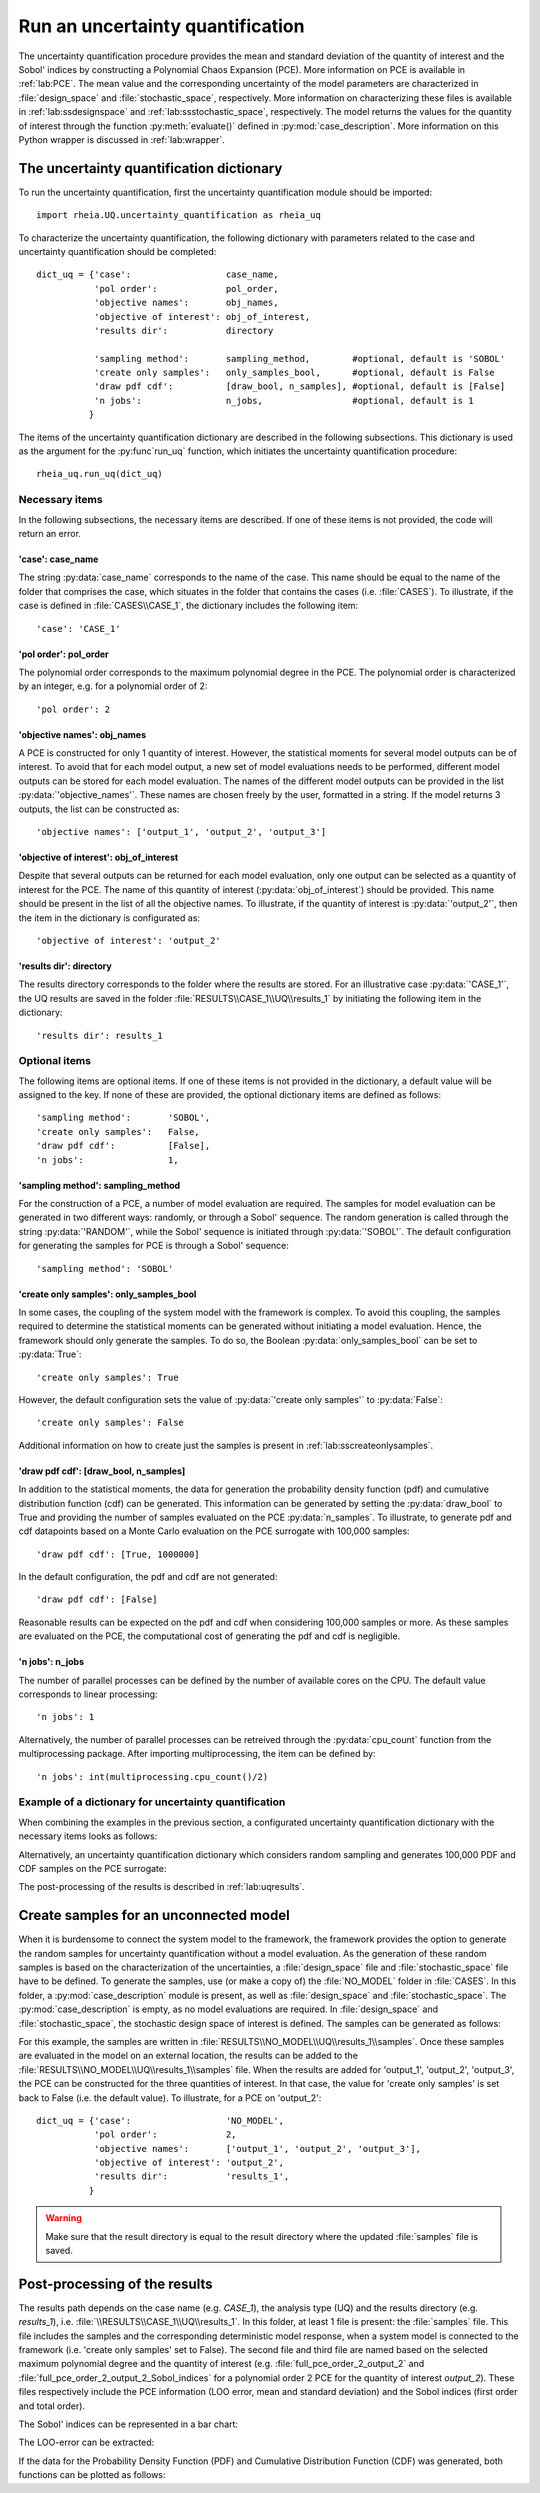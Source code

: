 .. _lab:uncertaintyquantification:

Run an uncertainty quantification
=================================

The uncertainty quantification procedure provides the mean and standard deviation of the quantity of interest and the Sobol' indices 
by constructing a Polynomial Chaos Expansion (PCE). More information on PCE is available in :ref:`lab:PCE`.
The mean value and the corresponding uncertainty of the model parameters are characterized in :file:`design_space` and :file:`stochastic_space`, respectively.
More information on characterizing these files is available in :ref:`lab:ssdesignspace` and :ref:`lab:ssstochastic_space`, respectively.  
The model returns the values for the quantity of interest through the function :py:meth:`evaluate()` defined in :py:mod:`case_description`.
More information on this Python wrapper is discussed in :ref:`lab:wrapper`. 


The uncertainty quantification dictionary
-----------------------------------------
To run the uncertainty quantification, first the uncertainty quantification module should be imported::

    import rheia.UQ.uncertainty_quantification as rheia_uq

To characterize the uncertainty quantification, the following dictionary with parameters related to the case and uncertainty quantification should be completed::

    dict_uq = {'case':                  case_name,
               'pol order':             pol_order,
               'objective names':       obj_names,
               'objective of interest': obj_of_interest,
               'results dir':           directory      

               'sampling method':       sampling_method,        #optional, default is 'SOBOL'
               'create only samples':   only_samples_bool,      #optional, default is False
               'draw pdf cdf':          [draw_bool, n_samples], #optional, default is [False]
               'n jobs':                n_jobs,                 #optional, default is 1
              }  

The items of the uncertainty quantification dictionary are described in the following subsections. 
This dictionary is used as the argument for the :py:func`run_uq` function, 
which initiates the uncertainty quantification procedure::

    rheia_uq.run_uq(dict_uq)

Necessary items
^^^^^^^^^^^^^^^

In the following subsections, the necessary items are described.
If one of these items is not provided, the code will return an error.

'case': case_name
~~~~~~~~~~~~~~~~~

The string :py:data:`case_name` corresponds to the name of the case. 
This name should be equal to the name of the folder that comprises the case, which situates in the folder that contains the cases (i.e. :file:`CASES`). 
To illustrate, if the case is defined in :file:`CASES\\CASE_1`, 
the dictionary includes the following item::

		'case': 'CASE_1'


'pol order': pol_order
~~~~~~~~~~~~~~~~~~~~~~

The polynomial order corresponds to the maximum polynomial degree in the PCE.
The polynomial order is characterized by an integer, e.g. for a polynomial order of 2::

	'pol order': 2

'objective names': obj_names
~~~~~~~~~~~~~~~~~~~~~~~~~~~~

A PCE is constructed for only 1 quantity of interest. However, the statistical moments for several model outputs can be of interest.
To avoid that for each model output, a new set of model evaluations needs to be performed, different model outputs can be stored for each model evaluation.
The names of the different model outputs can be provided in the list :py:data:`'objective_names'`. 
These names are chosen freely by the user, formatted in a string.
If the model returns 3 outputs, the list can be constructed as::

	'objective names': ['output_1', 'output_2', 'output_3']
 
'objective of interest': obj_of_interest
~~~~~~~~~~~~~~~~~~~~~~~~~~~~~~~~~~~~~~~~~

Despite that several outputs can be returned for each model evaluation, only one output can be selected as a quantity of interest for the PCE.
The name of this quantity of interest (:py:data:`obj_of_interest`) should be provided. This name should be present in the list of all the objective names.
To illustrate, if the quantity of interest is :py:data:`'output_2'`, then the item in the dictionary is configurated as::

	'objective of interest': 'output_2'

'results dir': directory
~~~~~~~~~~~~~~~~~~~~~~~~

The results directory corresponds to the folder where the results are stored. 
For an illustrative case :py:data:`'CASE_1'`, the UQ results are saved in the folder :file:`RESULTS\\CASE_1\\UQ\\results_1` 
by initiating the following item in the dictionary::

'results dir': results_1

Optional items
^^^^^^^^^^^^^^

The following items are optional items. If one of these items is not provided in the dictionary, 
a default value will be assigned to the key. If none of these are provided, the optional dictionary
items are defined as follows::

               'sampling method':       'SOBOL',
               'create only samples':   False,
               'draw pdf cdf':          [False],
               'n jobs':                1,

'sampling method': sampling_method
~~~~~~~~~~~~~~~~~~~~~~~~~~~~~~~~~~

For the construction of a PCE, a number of model evaluation are required. The samples for model evaluation can be generated
in two different ways: randomly, or through a Sobol' sequence. 
The random generation is called through the string :py:data:`'RANDOM'`, while the Sobol' sequence is initiated through :py:data:`'SOBOL'`.
The default configuration for generating the samples for PCE is through a Sobol' sequence::

	'sampling method': 'SOBOL'
 
'create only samples': only_samples_bool
~~~~~~~~~~~~~~~~~~~~~~~~~~~~~~~~~~~~~~~~

In some cases, the coupling of the system model with the framework is complex. To avoid this coupling, the samples required to determine the statistical moments
can be generated without initiating a model evaluation. Hence, the framework should only generate the samples. To do so,
the Boolean :py:data:`only_samples_bool` can be set to :py:data:`True`::

	'create only samples': True

However, the default configuration sets the value of :py:data:`'create only samples'` to :py:data:`False`::

	'create only samples': False

Additional information on how to create just the samples is present in :ref:`lab:sscreateonlysamples`.

'draw pdf cdf': [draw_bool, n_samples]
~~~~~~~~~~~~~~~~~~~~~~~~~~~~~~~~~~~~~~

In addition to the statistical moments, the data for generation the probability density function (pdf) and cumulative distribution function (cdf) can be generated.
This information can be generated by setting the :py:data:`draw_bool` to True and providing the number of samples evaluated on the PCE :py:data:`n_samples`.
To illustrate, to generate pdf and cdf datapoints based on a Monte Carlo evaluation  on the PCE surrogate with 100,000 samples::

    'draw pdf cdf': [True, 1000000]

In the default configuration, the pdf and cdf are not generated::

    'draw pdf cdf': [False]

Reasonable results can be expected on the pdf and cdf when considering 100,000 samples or more. As these samples are evaluated on the PCE,
the computational cost of generating the pdf and cdf is negligible.

'n jobs': n_jobs
~~~~~~~~~~~~~~~~

The number of parallel processes can be defined by the number of available cores on the CPU. 
The default value corresponds to linear processing::

	'n jobs': 1
	
Alternatively, the number of parallel processes can be retreived through the :py:data:`cpu_count` function from the multiprocessing package.
After importing multiprocessing, the item can be defined by::

    'n jobs': int(multiprocessing.cpu_count()/2)

Example of a dictionary for uncertainty quantification
^^^^^^^^^^^^^^^^^^^^^^^^^^^^^^^^^^^^^^^^^^^^^^^^^^^^^^

When combining the examples in the previous section, a configurated uncertainty quantification dictionary with the necessary items looks as follows:

.. code-block:: python
   :linenos:

    import rheia.UQ.uncertainty_quantification as rheia_uq

    dict_uq = {'case': 'CASE_1',
               'pol order': 2,
               'objective names': ['output_1', 'output_2', 'output_3'],
               'objective of interest': 'output_2',
               'results dir': 'results_1'      
               }  

    rheia_uq.run_uq(dict_uq)

Alternatively, an uncertainty quantification dictionary which considers random sampling and generates 100,000 PDF and CDF samples on the PCE surrogate:
 
.. code-block:: python
   :linenos:

    import rheia.UQ.uncertainty_quantification as rheia_uq

    dict_uq = {'case': 'CASE_1',
               'pol order': 2,
               'objective names': ['output_1', 'output_2', 'output_3'],
               'objective of interest': 'output_2',
               'results dir': 'results_1'      
               'sampling method': 'RANDOM',
               'draw pdf cdf': [True, 1000000],                
               }  

    rheia_uq.run_uq(dict_uq)

The post-processing of the results is described in :ref:`lab:uqresults`.
	
.. _lab:sscreateonlysamples:

Create samples for an unconnected model
---------------------------------------

When it is burdensome to connect the system model to the framework, the framework provides the option to generate the random samples for uncertainty quantification without a model evaluation.
As the generation of these random samples is based on the characterization of the uncertainties,
a :file:`design_space` file and :file:`stochastic_space` file have to be defined. 
To generate the samples, use (or make a copy of) the :file:`NO_MODEL` folder in :file:`CASES`.
In this folder, a :py:mod:`case_description` module is present, as well as :file:`design_space` and :file:`stochastic_space`.
The :py:mod:`case_description` is empty, as no model evaluations are required.
In :file:`design_space` and :file:`stochastic_space`, the stochastic design space of interest is defined. 
The samples can be generated as follows:

.. code-block:: python
   :linenos:

    import rheia.UQ.uncertainty_quantification as rheia_uq

    dict_uq = {'case':                  'NO_MODEL',
               'pol order':             2,
               'objective names':       ['output_1', 'output_2', 'output_3'],
               'objective of interest': 'output_2',
               'results dir':           'results_1',      
               'create only samples':   True,                
              }  

For this example, the samples are written in :file:`RESULTS\\NO_MODEL\\UQ\\results_1\\samples`. Once these samples are evaluated in the model on an external location,
the results can be added to the :file:`RESULTS\\NO_MODEL\\UQ\\results_1\\samples` file. When the results are added for 'output_1', 'output_2', 'output_3', 
the PCE can be constructed for the three quantities of interest. In that case, the value for 'create only samples' is set back to False (i.e. the default value).
To illustrate, for a PCE on 'output_2'::

    dict_uq = {'case':                  'NO_MODEL',
               'pol order':             2,
               'objective names':       ['output_1', 'output_2', 'output_3'],
               'objective of interest': 'output_2',
               'results dir':           'results_1',      
              }  

.. warning::
	Make sure that the result directory is equal to the result directory where the updated :file:`samples` file is saved.
	
Post-processing of the results
------------------------------

The results path depends on the case name (e.g. `CASE_1`), the analysis type (UQ)
and the results directory (e.g. `results_1`), i.e. :file:`\\RESULTS\\CASE_1\\UQ\\results_1`.
In this folder, at least 1 file is present: the :file:`samples`  file. This file includes the samples 
and the corresponding deterministic model response, when a system model is connected to the framework (i.e. 'create only samples' set to False).
The second file and third file are named based on the selected maximum polynomial degree and the quantity of interest 
(e.g. :file:`full_pce_order_2_output_2` and :file:`full_pce_order_2_output_2_Sobol_indices` for a polynomial order 2 PCE for the quantity of interest `output_2`).
These files respectively include the PCE information (LOO error, mean and standard deviation) and the Sobol indices (first order and total order).

The Sobol' indices can be represented in a bar chart:

.. code-block:: python
   :linenos:

    import rheia.POST_PROCESS.lib_post_process as rheia_pp

    case = 'case_name'

    my_post_process = rheia_pp.PostProcess(case)

    pol_order = 1

    my_post_process_uq = rheia_pp.PostProcessUQ(my_post_process, pol_order)

    result_dir = 'sample_0'

    objective = 'output_2'

    names, sobol = my_post_process_uq.get_sobol(result_dir, objective)

    plt.barh(names, sobol)
    plt.show()

The LOO-error can be extracted:

.. code-block:: python
   :lineno-start: 19

    loo = my_post_process_uq.get_loo(result_dir, objective)
	
If the data for the Probability Density Function (PDF) and Cumulative Distribution Function (CDF) was generated, both functions can be plotted as follows:

.. code-block:: python
   :lineno-start: 20

    x_pdf, y_pdf = my_post_process_uq.get_pdf(result_dir, objective)

    x_cdf, y_cdf = my_post_process_uq.get_pdf(result_dir, objective)
 


